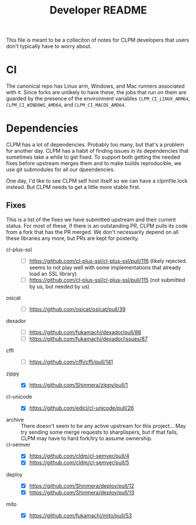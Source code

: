 #+TITLE: Developer README

This file is meant to be a colleciton of notes for CLPM developers that users
don't typically have to worry about.

* CI

  The canonical repo has Linux arm, Windows, and Mac runners associated with
  it. Since forks are unlikely to have these, the jobs that run on them are
  guarded by the presence of the environment variables =CLPM_CI_LINUX_ARM64=,
  =CLPM_CI_WINDOWS_AMD64=, and =CLPM_CI_MACOS_AMD64=.

* Dependencies

  CLPM has a lot of dependencies. Probably too many, but that's a problem for
  another day. CLPM has a habit of finding issues in its dependencies that
  sometimes take a while to get fixed. To support both getting the needed fixes
  before upstream merges them and to make builds reproducible, we use git
  submodules for all our dpeendencies.

  One day, I'd like to see CLPM self host itself so we can have a clpmfile.lock
  instead. But CLPM needs to get a little more stable first.

** Fixes

   This is a list of the fixes we have submitted upstream and their current
   status. For most of these, if there is an outstanding PR, CLPM pulls its
   code from a fork that has the PR merged. We don't necessarily depend on all
   these libraries any more, but PRs are kept for posterity.

   - cl-plus-ssl ::
     - [ ] https://github.com/cl-plus-ssl/cl-plus-ssl/pull/116 (likely
       rejected. seems to not play well with some implementations that already
       load an SSL library).
     - [ ] https://github.com/cl-plus-ssl/cl-plus-ssl/pull/115 (not submitted
       by us, but needed by us)
   - osicat ::
     - [ ] https://github.com/osicat/osicat/pull/39
   - dexador ::
     - [ ] https://github.com/fukamachi/dexador/pull/86
     - [ ] https://github.com/fukamachi/dexador/issues/87
   - cffi ::
     - [ ] https://github.com/cffi/cffi/pull/141
   - zippy ::
     - [X] https://github.com/Shinmera/zippy/pull/1
   - cl-unicode ::
     - [X] https://github.com/edicl/cl-unicode/pull/26
   - archive :: There doesn't seem to be any active upstream for this
     project... May try sending some merge requests to sharplispers, but if
     that fails, CLPM may have to hard fork/try to assume ownership.
   - cl-semver ::
     - [X] https://github.com/cldm/cl-semver/pull/4
     - [X] https://github.com/cldm/cl-semver/pull/5
   - deploy ::
     - [X] https://github.com/Shinmera/deploy/pull/12
     - [X] https://github.com/Shinmera/deploy/pull/13
   - mito ::
     - [X] https://github.com/fukamachi/mito/pull/53
